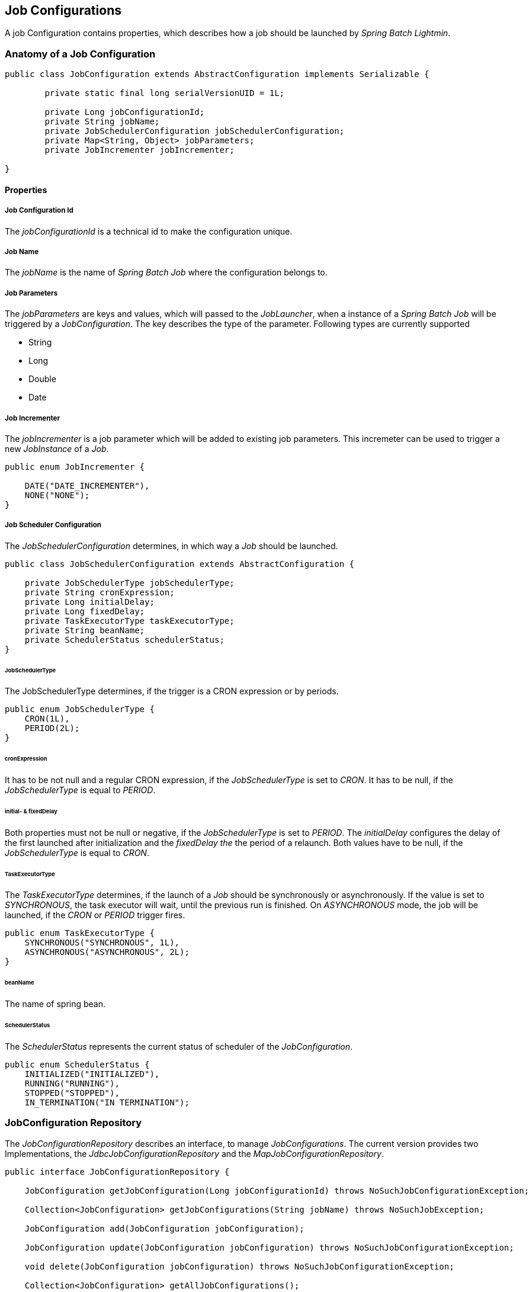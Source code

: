 == Job Configurations

A job Configuration contains properties, which describes how a job should be launched by _Spring Batch Lightmin_.

=== Anatomy of a Job Configuration

[source,java]
----
public class JobConfiguration extends AbstractConfiguration implements Serializable {

	private static final long serialVersionUID = 1L;

	private Long jobConfigurationId;
	private String jobName;
	private JobSchedulerConfiguration jobSchedulerConfiguration;
	private Map<String, Object> jobParameters;
	private JobIncrementer jobIncrementer;

}
----

==== Properties

===== Job Configuration Id
The _jobConfigurationId_ is a technical id to make the configuration unique.

===== Job Name
The _jobName_ is the name of _Spring Batch Job_ where the configuration belongs to.

===== Job Parameters
The _jobParameters_ are keys and values, which will passed to the _JobLauncher_, when a instance of a _Spring Batch
Job_ will be triggered by a _JobConfiguration_. The key describes the type of the parameter. Following types are
currently supported

* String
* Long
* Double
* Date

===== Job Incrementer
The _jobIncrementer_ is a job parameter which will be added to existing job parameters. This incremeter can be used to
trigger a new _JobInstance_ of a _Job_.

[source,java]
----
public enum JobIncrementer {

    DATE("DATE_INCREMENTER"),
    NONE("NONE");
}
----

===== Job Scheduler Configuration

The _JobSchedulerConfiguration_ determines, in which way a _Job_ should be launched.

[source, java]
----
public class JobSchedulerConfiguration extends AbstractConfiguration {

    private JobSchedulerType jobSchedulerType;
    private String cronExpression;
    private Long initialDelay;
    private Long fixedDelay;
    private TaskExecutorType taskExecutorType;
    private String beanName;
    private SchedulerStatus schedulerStatus;
}
----

====== JobSchedulerType

The JobSchedulerType determines, if the trigger is a CRON expression or by periods.

[source, java]
----
public enum JobSchedulerType {
    CRON(1L),
    PERIOD(2L);
}
----

====== cronExpression

It has to be not null and a regular CRON expression, if the _JobSchedulerType_ is set to _CRON_.
It has to be null, if the _JobSchedulerType_ is equal to _PERIOD_.

====== initial- & fixedDelay

Both properties must not be null or negative, if the _JobSchedulerType_ is set to _PERIOD_.
The _initialDelay_ configures the delay of the first launched after initialization and the
_fixedDelay the_ the period of a relaunch. Both values have to be null, if the _JobSchedulerType_ is equal to _CRON_.

====== TaskExecutorType

The _TaskExecutorType_ determines, if the launch of a _Job_ should be synchronously or asynchronously.
If the value is set to _SYNCHRONOUS_, the task executor will wait, until the previous run is
finished. On _ASYNCHRONOUS_ mode, the job will be launched, if the _CRON_ or _PERIOD_ trigger fires.

[source,java]
----
public enum TaskExecutorType {
    SYNCHRONOUS("SYNCHRONOUS", 1L),
    ASYNCHRONOUS("ASYNCHRONOUS", 2L);
}
----

====== beanName

The name of spring bean.

====== SchedulerStatus

The _SchedulerStatus_ represents the current status of scheduler of the
_JobConfiguration_.

[source,java]
----
public enum SchedulerStatus {
    INITIALIZED("INITIALIZED"),
    RUNNING("RUNNING"),
    STOPPED("STOPPED"),
    IN_TERMINATION("IN TERMINATION");
----

=== JobConfiguration Repository

The _JobConfigurationRepository_ describes an interface, to manage _JobConfigurations_.
The current version provides two Implementations, the _JdbcJobConfigurationRepository_ and the _MapJobConfigurationRepository_.

[source, java]
----

public interface JobConfigurationRepository {

    JobConfiguration getJobConfiguration(Long jobConfigurationId) throws NoSuchJobConfigurationException;

    Collection<JobConfiguration> getJobConfigurations(String jobName) throws NoSuchJobException;

    JobConfiguration add(JobConfiguration jobConfiguration);

    JobConfiguration update(JobConfiguration jobConfiguration) throws NoSuchJobConfigurationException;

    void delete(JobConfiguration jobConfiguration) throws NoSuchJobConfigurationException;

    Collection<JobConfiguration> getAllJobConfigurations();

    Collection<JobConfiguration> getAllJobConfigurationsByJobNames(Collection<String> jobNames);
}

----

==== JdbcJobConfigurationRepository

The _JdbcJobConfigurationRepository_ stores the _JobConfiguration_ within a relational database.
In order to use the jdbc version, a ddl schema has to be installed.
Schemas for various providers are locate within the core jar.

===== H2 Schema example

[source, sql]
----
CREATE TABLE BATCH_JOB_CONFIGURATION (
  job_configuration_id NUMERIC IDENTITY PRIMARY KEY NOT NULL,
  job_name             VARCHAR(255),
  job_incrementer      VARCHAR(255)
);

CREATE TABLE BATCH_JOB_SCHEDULER_CONFIGURATION (
  id                   NUMERIC IDENTITY PRIMARY KEY NOT NULL,
  job_configuration_id NUMERIC                      NOT NULL,
  scheduler_type       INT                          NOT NULL,
  cron_expression      VARCHAR(255),
  initial_delay        NUMERIC,
  fixed_delay          NUMERIC,
  task_executor_type   INT                          NOT NULL,
  bean_name            VARCHAR(255)                 NOT NULL,
  status               VARCHAR(255)                 NOT NULL,
  FOREIGN KEY (job_configuration_id) REFERENCES BATCH_JOB_CONFIGURATION(job_configuration_id)
);

CREATE TABLE BATCH_JOB_CONFIGURATION_PARAMETERS (
  id                   NUMERIC IDENTITY PRIMARY KEY NOT NULL,
  job_configuration_id NUMERIC                      NOT NULL,
  parameter_name       VARCHAR(255)                 NOT NULL,
  parameter_value      VARCHAR(255)                 NOT NULL,
  parameter_type       INT                          NOT NULL,
  FOREIGN KEY (job_configuration_id) REFERENCES BATCH_JOB_CONFIGURATION(job_configuration_id)
);


----

==== MapJobConfigurationRepository

The _MapJobConfigurationRepository_ stores the _JobConfigurations_ within a map.
If the application will be restarted, all stored _JobConfigurations_ will be lost.
